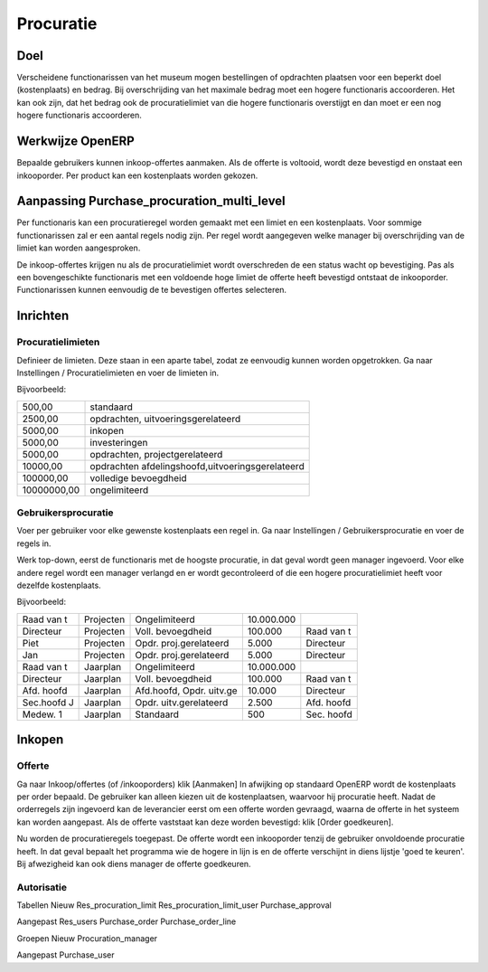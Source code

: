 Procuratie
############


Doel
======
Verscheidene functionarissen van het museum mogen bestellingen of opdrachten plaatsen voor een beperkt doel (kostenplaats) en bedrag. Bij overschrijding van het maximale bedrag moet een hogere functionaris accoorderen. Het kan ook zijn, dat het bedrag ook de procuratielimiet van die hogere functionaris overstijgt en dan moet er een nog hogere functionaris accoorderen.


Werkwijze OpenERP
===================
Bepaalde gebruikers kunnen inkoop-offertes aanmaken. Als de offerte is voltooid, wordt deze bevestigd en onstaat een inkooporder. Per product kan een kostenplaats worden gekozen.

Aanpassing Purchase_procuration_multi_level
===================
Per functionaris kan een procuratieregel worden gemaakt met een limiet en een kostenplaats. Voor sommige functionarissen zal er een aantal regels nodig zijn. Per regel wordt aangegeven welke manager bij overschrijding van de limiet kan worden aangesproken.

De inkoop-offertes krijgen nu als de procuratielimiet wordt overschreden de een status wacht op bevestiging. Pas als een bovengeschikte functionaris met een voldoende hoge limiet de offerte heeft bevestigd ontstaat de inkooporder.
Functionarissen kunnen eenvoudig de te bevestigen offertes selecteren.


Inrichten
=============

********************
Procuratielimieten
********************
Definieer de limieten. Deze staan in een aparte tabel, zodat ze eenvoudig kunnen worden opgetrokken.
Ga naar Instellingen / Procuratielimieten en voer de limieten in. 

Bijvoorbeeld:

+------------------------+------------------------------------------------+
|500,00                  |standaard                                       |
+------------------------+------------------------------------------------+
|2500,00                 |opdrachten, uitvoeringsgerelateerd              |
+------------------------+------------------------------------------------+
|5000,00                 |inkopen                                         |
+------------------------+------------------------------------------------+
|5000,00                 |investeringen                                   |
+------------------------+------------------------------------------------+
|5000,00                 |opdrachten, projectgerelateerd                  |
+------------------------+------------------------------------------------+
|10000,00                |opdrachten afdelingshoofd,uitvoeringsgerelateerd|   
+------------------------+------------------------------------------------+
|100000,00               |volledige bevoegdheid                           |
+------------------------+------------------------------------------------+
|10000000,00             |ongelimiteerd                                   |
+------------------------+------------------------------------------------+


*************************   
Gebruikersprocuratie
*************************
Voer per gebruiker voor elke gewenste kostenplaats een regel in.
Ga naar Instellingen / Gebruikersprocuratie en voer de regels in. 

Werk top-down, eerst de functionaris met de hoogste procuratie, in dat geval wordt geen manager ingevoerd. Voor elke andere regel wordt een manager verlangd en er wordt gecontroleerd of die een hogere procuratielimiet heeft voor dezelfde kostenplaats.

Bijvoorbeeld:
 
+------------------------+---------+------------------------+----------+------------+
|Raad van t              |Projecten|Ongelimiteerd           |10.000.000|            |    
+------------------------+---------+------------------------+----------+------------+
|Directeur               |Projecten|Voll. bevoegdheid       |100.000   |Raad van t  |      
+------------------------+---------+------------------------+----------+------------+
|Piet                    |Projecten|Opdr. proj.gerelateerd  |5.000     |Directeur   |                     
+------------------------+---------+------------------------+----------+------------+
|Jan                     |Projecten|Opdr. proj.gerelateerd  |5.000     |Directeur   |
+------------------------+---------+------------------------+----------+------------+
|Raad van t              |Jaarplan |Ongelimiteerd           |10.000.000|            |
+------------------------+---------+------------------------+----------+------------+
|Directeur               |Jaarplan |Voll. bevoegdheid       |  100.000 |Raad van t  | 
+------------------------+---------+------------------------+----------+------------+
|Afd. hoofd              |Jaarplan |Afd.hoofd, Opdr. uitv.ge|10.000    |Directeur   |         
+------------------------+---------+------------------------+----------+------------+
|Sec.hoofd J             |Jaarplan |Opdr. uitv.gerelateerd  |2.500     | Afd. hoofd |       
+------------------------+---------+------------------------+----------+------------+
|Medew. 1                |Jaarplan |Standaard               |500       |Sec. hoofd  | 
+------------------------+---------+------------------------+----------+------------+





Inkopen
===========

***********
Offerte
***********
Ga naar Inkoop/offertes (of /inkooporders) klik [Aanmaken]
In afwijking op standaard OpenERP wordt de kostenplaats per order bepaald. De gebruiker kan alleen kiezen uit de kostenplaatsen, waarvoor hij procuratie heeft.
Nadat de orderregels zijn ingevoerd kan de leverancier eerst om een offerte worden gevraagd, waarna de offerte in het systeem kan worden aangepast. 
Als de offerte vaststaat kan deze worden bevestigd: klik [Order goedkeuren].

Nu worden de procuratieregels toegepast.
De offerte wordt een inkooporder tenzij de gebruiker onvoldoende procuratie heeft. In dat geval bepaalt het programma wie de hogere in lijn is en de offerte verschijnt in diens lijstje 'goed te keuren'. Bij afwezigheid kan ook diens manager de offerte goedkeuren.

**************
Autorisatie
**************

Tabellen
Nieuw
Res_procuration_limit
Res_procuration_limit_user
Purchase_approval

Aangepast
Res_users
Purchase_order
Purchase_order_line

Groepen
Nieuw
Procuration_manager

Aangepast
Purchase_user
   
   
